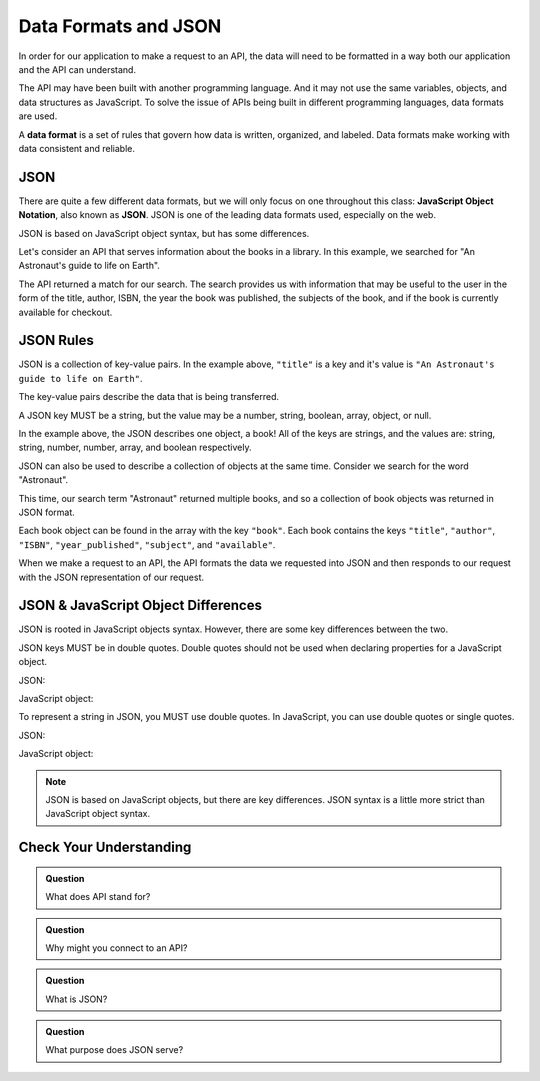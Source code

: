 Data Formats and JSON
=====================

.. index:: ! Data format

In order for our application to make a request to an API, the data will need to be formatted in a
way both our application and the API can understand.

The API may have been built with another programming language. And it may not use the 
same variables, objects, and data structures as JavaScript. To solve the issue of 
APIs being built in different programming languages, data formats are used.

A **data format** is a set of rules that govern how data is written, organized, and 
labeled. Data formats make working with data consistent and reliable.

JSON
----

.. index:: ! JSON

.. index::
   single: JSON; JavaScript Object Notation


There are quite a few different data formats, but we will only focus on one 
throughout this class: **JavaScript Object Notation**, also known as **JSON**. JSON
is one of the leading data formats used, especially on the web.

JSON is based on JavaScript object syntax, but has some differences.

Let's consider an API that serves information about the books in a library. In this 
example, we searched for "An Astronaut's guide to life on Earth".

.. sourcecode:: js
   :linenos:

   {
       "title": "An Astronaut's guide to life on Earth",
       "author": "Chris Hadfield",
       "ISBN": 9780316253017,
       "year_published": 2013,
       "subject": ["Hadfield, Chris", "Astronauts", "Biography"],
       "available": true
   }

The API returned a match for our search. The search provides us with information 
that may be useful to the user in the form of the title, author, ISBN, the year the 
book was published, the subjects of the book, and if the book is currently
available for checkout.

JSON Rules
----------

JSON is a collection of key-value pairs. In the example above, ``"title"`` is a key 
and it's value is ``"An Astronaut's guide to life on Earth"``.

The key-value pairs describe the data that is being transferred.

A JSON key MUST be a string, but the value may be a number, string, boolean, array, 
object, or null.

In the example above, the JSON describes one object, a book! All of the keys are 
strings, and the values are: string, string, number, number, array, and boolean 
respectively.

JSON can also be used to describe a collection of objects at the same time. Consider 
we search for the word "Astronaut".

.. sourcecode:: js
   :linenos:

   {
       "hits": 3,
       "book": [
           {
               "title": "An Astronaut's guide to life on Earth",
                "author": "Chris Hadfield",
                "ISBN": 9780316253017,
                "year_published": 2013,
                "subject": ["Hadfield, Chris", "Astronauts", "Biography"],
                "available": true
           },
           {
               "title": "Astronaut",
               "author": "Lucy M. George",
               "ISBN": 9781609929411,
               "year_published": 2016,
               "subject": ["Astronauts", "Juvenile Fiction", "Space stations"],
               "available": false
           },
           {
               "title": "Astronaut Ellen Ochoa",
               "author": "Heather E. Schwartz",
               "ISBN": 9781512434491,
               "year_published": 2018,
               "subject": ["Ochoa Ellen", "Women astronauts", "Astronauts", "Biography", "Women scientists", "Hispanic American women"],
               "available": true
           }
       ]
   }

This time, our search term "Astronaut" returned multiple books, and so a collection 
of book objects was returned in JSON format.

Each book object can be found in the array with the key ``"book"``. Each book 
contains the keys ``"title"``, ``"author"``, ``"ISBN"``, ``"year_published"``,
``"subject"``, and ``"available"``.

When we make a request to an API, the API formats the data we requested into JSON 
and then responds to our request with the JSON representation of our request.


JSON & JavaScript Object Differences
------------------------------------

JSON is rooted in JavaScript objects syntax. However, there are some key differences 
between the two.

JSON keys MUST be in double quotes. Double quotes should not be used when
declaring properties for a JavaScript object.

JSON:

.. sourcecode:: js
   :linenos:

   {
       "title": "The Cat in the Hat"
       "author": "Dr. Seuss"
   }

JavaScript object:

.. sourcecode:: js
   :linenos:

   let newBook = {
       title: "The Cat in the Hat",
       author: "Dr. Seuss"
   }

To represent a string in JSON, you MUST use double quotes. In JavaScript, you can 
use double quotes or single quotes.

JSON:

.. sourcecode:: js
   :linenos:

   {
       "title": "The Last Astronaut",
       "author": "David Wellington"
   }

JavaScript object:

.. sourcecode:: js
   :linenos:

   let anotherBook = {
       title: 'The Last Astronaut',
       author: 'David Wellington'
   }

.. note::

   JSON is based on JavaScript objects, but there are key differences. JSON syntax is 
   a little more strict than JavaScript object syntax.

Check Your Understanding
------------------------

.. admonition:: Question

   What does API stand for?

.. admonition:: Question

   Why might you connect to an API?

.. admonition:: Question

   What is JSON?

.. admonition:: Question

   What purpose does JSON serve?
